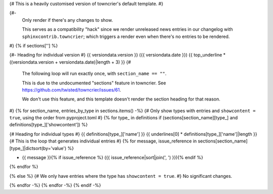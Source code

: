 {# This is a heavily customised version of towncrier's default template. #}

{#-
  Only render if there's any changes to show.

  This serves as a compatibility "hack" since we render unreleased news entries
  in our changelog with ``sphinxcontrib.towncrier``; which triggers a render even
  when there's no entries to be rendered.
#}
{% if sections[''] %}

{#- Heading for individual version #}
{{ versiondata.version }} ({{ versiondata.date }})
{{ top_underline * ((versiondata.version + versiondata.date)|length + 3) }}
{#

  The following loop will run exactly once, with ``section_name == ""``.

  This is due to the undocumented "sections" feature in towncrier.
  See https://github.com/twisted/towncrier/issues/61.

  We don't use this feature, and this template doesn't render the section
  heading for that reason.
#}
{% for section_name, entries_by_type in sections.items() -%}
{# Only show types with entries and ``showcontent = true``, using the order from pyproject.toml #}
{% for type_ in definitions if (sections[section_name][type_] and definitions[type_]['showcontent']) %}

{# Heading for individual types #}
{{ definitions[type_]['name'] }}
{{ underlines[0] * definitions[type_]['name']|length }}
{# This is the loop that generates individual entries #}
{% for message, issue_reference in sections[section_name][type_]|dictsort(by='value') %}

- {{ message }}{% if issue_reference %} ({{ issue_reference|sort|join(', ') }}){% endif %}
{% endfor %}

{% else %}
{# We only have entries where the type has ``showcontent = true``. #}
No significant changes.

{% endfor -%}
{% endfor -%}
{% endif -%}
